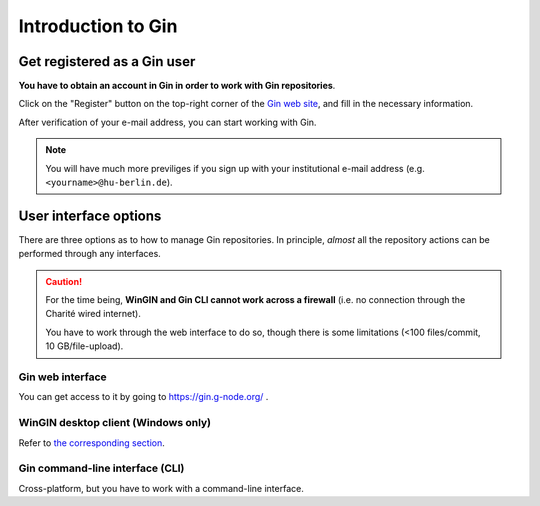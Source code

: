 Introduction to Gin
==============================

.. _registration:

Get registered as a Gin user
-----------------------------

**You have to obtain an account in Gin in order to work with Gin repositories**.

Click on the "Register" button on the top-right corner of the `Gin web site <https://gin.g-node.org>`_,
and fill in the necessary information.

After verification of your e-mail address, you can start working with Gin.

.. note::

   You will have much more previliges if you sign up with your
   institutional e-mail address (e.g. ``<yourname>@hu-berlin.de``).

.. _user-interfaces:

User interface options
-----------------------

There are three options as to how to manage Gin repositories.
In principle, *almost* all the repository actions can be performed through any interfaces.

.. caution::

   For the time being, **WinGIN and Gin CLI cannot work across a firewall**
   (i.e. no connection through the Charité wired internet).

   You have to work through the web interface to do so,
   though there is some limitations (<100 files/commit, 10 GB/file-upload).


Gin web interface
^^^^^^^^^^^^^^^^^^

You can get access to it by going to https://gin.g-node.org/ .

WinGIN desktop client (Windows only)
^^^^^^^^^^^^^^^^^^^^^^^^^^^^^^^^^^^^^

Refer to `the corresponding section <WinGIN>`_.

Gin command-line interface (CLI)
^^^^^^^^^^^^^^^^^^^^^^^^^^^^^^^^^

Cross-platform, but you have to work with a command-line interface.
